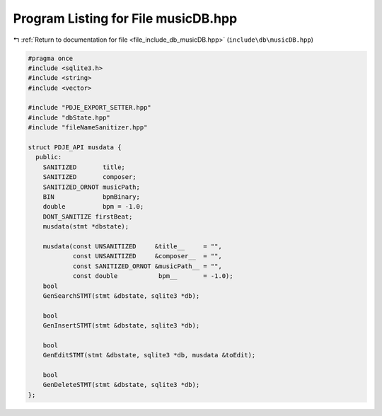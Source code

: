 
.. _program_listing_file_include_db_musicDB.hpp:

Program Listing for File musicDB.hpp
====================================

|exhale_lsh| :ref:`Return to documentation for file <file_include_db_musicDB.hpp>` (``include\db\musicDB.hpp``)

.. |exhale_lsh| unicode:: U+021B0 .. UPWARDS ARROW WITH TIP LEFTWARDS

.. code-block:: cpp

   #pragma once
   #include <sqlite3.h>
   #include <string>
   #include <vector>
   
   #include "PDJE_EXPORT_SETTER.hpp"
   #include "dbState.hpp"
   #include "fileNameSanitizer.hpp"
   
   struct PDJE_API musdata {
     public:
       SANITIZED       title;
       SANITIZED       composer;
       SANITIZED_ORNOT musicPath;
       BIN             bpmBinary;
       double          bpm = -1.0;
       DONT_SANITIZE firstBeat;
       musdata(stmt *dbstate);
   
       musdata(const UNSANITIZED     &title__     = "",
               const UNSANITIZED     &composer__  = "",
               const SANITIZED_ORNOT &musicPath__ = "",
               const double           bpm__       = -1.0);
       bool
       GenSearchSTMT(stmt &dbstate, sqlite3 *db);
   
       bool
       GenInsertSTMT(stmt &dbstate, sqlite3 *db);
   
       bool
       GenEditSTMT(stmt &dbstate, sqlite3 *db, musdata &toEdit);
   
       bool
       GenDeleteSTMT(stmt &dbstate, sqlite3 *db);
   };
